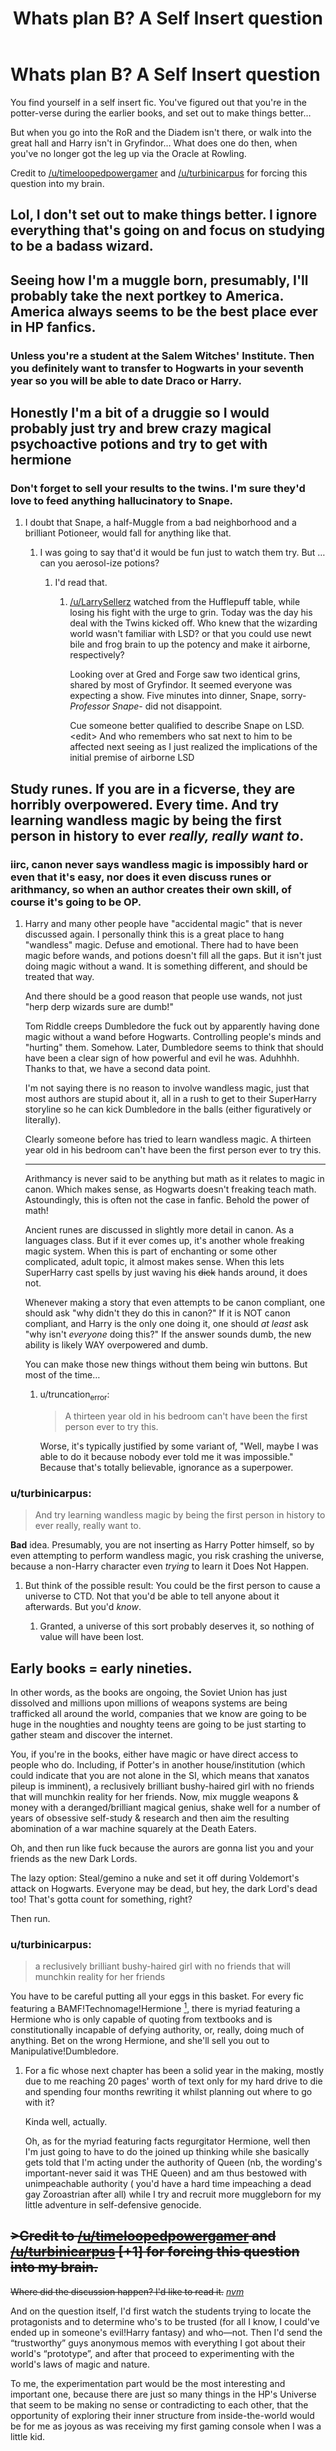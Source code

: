 #+TITLE: Whats plan B? A Self Insert question

* Whats plan B? A Self Insert question
:PROPERTIES:
:Author: Ruljinn
:Score: 11
:DateUnix: 1413745642.0
:DateShort: 2014-Oct-19
:FlairText: Discussion
:END:
You find yourself in a self insert fic. You've figured out that you're in the potter-verse during the earlier books, and set out to make things better...

But when you go into the RoR and the Diadem isn't there, or walk into the great hall and Harry isn't in Gryfindor... What does one do then, when you've no longer got the leg up via the Oracle at Rowling.

Credit to [[/u/timeloopedpowergamer]] and [[/u/turbinicarpus]] for forcing this question into my brain.


** Lol, I don't set out to make things better. I ignore everything that's going on and focus on studying to be a badass wizard.
:PROPERTIES:
:Author: Taure
:Score: 19
:DateUnix: 1413748983.0
:DateShort: 2014-Oct-19
:END:


** Seeing how I'm a muggle born, presumably, I'll probably take the next portkey to America. America always seems to be the best place ever in HP fanfics.
:PROPERTIES:
:Author: BobVosh
:Score: 3
:DateUnix: 1413797707.0
:DateShort: 2014-Oct-20
:END:

*** Unless you're a student at the Salem Witches' Institute. Then you definitely want to transfer to Hogwarts in your seventh year so you will be able to date Draco or Harry.
:PROPERTIES:
:Author: mikkeldaman
:Score: 2
:DateUnix: 1413859758.0
:DateShort: 2014-Oct-21
:END:


** Honestly I'm a bit of a druggie so I would probably just try and brew crazy magical psychoactive potions and try to get with hermione
:PROPERTIES:
:Author: LarrySellerz
:Score: 5
:DateUnix: 1413761018.0
:DateShort: 2014-Oct-20
:END:

*** Don't forget to sell your results to the twins. I'm sure they'd love to feed anything hallucinatory to Snape.
:PROPERTIES:
:Author: Ruljinn
:Score: 2
:DateUnix: 1413818461.0
:DateShort: 2014-Oct-20
:END:

**** I doubt that Snape, a half-Muggle from a bad neighborhood and a brilliant Potioneer, would fall for anything like that.
:PROPERTIES:
:Author: turbinicarpus
:Score: 2
:DateUnix: 1413899812.0
:DateShort: 2014-Oct-21
:END:

***** I was going to say that'd it would be fun just to watch them try. But ... can you aerosol-ize potions?
:PROPERTIES:
:Author: Ruljinn
:Score: 3
:DateUnix: 1413899943.0
:DateShort: 2014-Oct-21
:END:

****** I'd read that.
:PROPERTIES:
:Author: turbinicarpus
:Score: 2
:DateUnix: 1413900154.0
:DateShort: 2014-Oct-21
:END:

******* [[/u/LarrySellerz]] watched from the Hufflepuff table, while losing his fight with the urge to grin. Today was the day his deal with the Twins kicked off. Who knew that the wizarding world wasn't familiar with LSD? or that you could use newt bile and frog brain to up the potency and make it airborne, respectively?

Looking over at Gred and Forge saw two identical grins, shared by most of Gryfindor. It seemed everyone was expecting a show. Five minutes into dinner, Snape, sorry- /Professor Snape/- did not disappoint.

Cue someone better qualified to describe Snape on LSD. <edit> And who remembers who sat next to him to be affected next seeing as I just realized the implications of the initial premise of airborne LSD
:PROPERTIES:
:Author: Ruljinn
:Score: 2
:DateUnix: 1413913381.0
:DateShort: 2014-Oct-21
:END:


** Study runes. If you are in a ficverse, they are horribly overpowered. Every time. And try learning wandless magic by being the first person in history to ever /really, really want to/.
:PROPERTIES:
:Author: TimeLoopedPowerGamer
:Score: 6
:DateUnix: 1413781125.0
:DateShort: 2014-Oct-20
:END:

*** iirc, canon never says wandless magic is impossibly hard or even that it's easy, nor does it even discuss runes or arithmancy, so when an author creates their own skill, of course it's going to be OP.
:PROPERTIES:
:Score: 3
:DateUnix: 1413796609.0
:DateShort: 2014-Oct-20
:END:

**** Harry and many other people have "accidental magic" that is never discussed again. I personally think this is a great place to hang "wandless" magic. Defuse and emotional. There had to have been magic before wands, and potions doesn't fill all the gaps. But it isn't just doing magic without a wand. It is something different, and should be treated that way.

And there should be a good reason that people use wands, not just "herp derp wizards sure are dumb!"

Tom Riddle creeps Dumbledore the fuck out by apparently having done magic without a wand before Hogwarts. Controlling people's minds and "hurting" them. Somehow. Later, Dumbledore seems to think that should have been a clear sign of how powerful and evil he was. Aduhhhh. Thanks to that, we have a second data point.

I'm not saying there is no reason to involve wandless magic, just that most authors are stupid about it, all in a rush to get to their SuperHarry storyline so he can kick Dumbledore in the balls (either figuratively or literally).

Clearly someone before has tried to learn wandless magic. A thirteen year old in his bedroom can't have been the first person ever to try this.

--------------

Arithmancy is never said to be anything but math as it relates to magic in canon. Which makes sense, as Hogwarts doesn't freaking teach math. Astoundingly, this is often not the case in fanfic. Behold the power of math!

Ancient runes are discussed in slightly more detail in canon. As a languages class. But if it ever comes up, it's another whole freaking magic system. When this is part of enchanting or some other complicated, adult topic, it almost makes sense. When this lets SuperHarry cast spells by just waving his +dick+ hands around, it does not.

Whenever making a story that even attempts to be canon compliant, one should ask "why didn't they do this in canon?" If it is NOT canon compliant, and Harry is the only one doing it, one should /at least/ ask "why isn't /everyone/ doing this?" If the answer sounds dumb, the new ability is likely WAY overpowered and dumb.

You can make those new things without them being win buttons. But most of the time...
:PROPERTIES:
:Author: TimeLoopedPowerGamer
:Score: 4
:DateUnix: 1413799076.0
:DateShort: 2014-Oct-20
:END:

***** u/truncation_error:
#+begin_quote
  A thirteen year old in his bedroom can't have been the first person ever to try this.
#+end_quote

Worse, it's typically justified by some variant of, "Well, maybe I was able to do it because nobody ever told me it was impossible." Because that's totally believable, ignorance as a superpower.
:PROPERTIES:
:Author: truncation_error
:Score: 3
:DateUnix: 1413928299.0
:DateShort: 2014-Oct-22
:END:


*** u/turbinicarpus:
#+begin_quote
  And try learning wandless magic by being the first person in history to ever really, really want to.
#+end_quote

*Bad* idea. Presumably, you are not inserting as Harry Potter himself, so by even attempting to perform wandless magic, you risk crashing the universe, because a non-Harry character even /trying/ to learn it Does Not Happen.
:PROPERTIES:
:Author: turbinicarpus
:Score: 3
:DateUnix: 1413818724.0
:DateShort: 2014-Oct-20
:END:

**** But think of the possible result: You could be the first person to cause a universe to CTD. Not that you'd be able to tell anyone about it afterwards. But you'd /know/.
:PROPERTIES:
:Author: Ruljinn
:Score: 1
:DateUnix: 1413900129.0
:DateShort: 2014-Oct-21
:END:

***** Granted, a universe of this sort probably deserves it, so nothing of value will have been lost.
:PROPERTIES:
:Author: turbinicarpus
:Score: 1
:DateUnix: 1413900222.0
:DateShort: 2014-Oct-21
:END:


** Early books = early nineties.

In other words, as the books are ongoing, the Soviet Union has just dissolved and millions upon millions of weapons systems are being trafficked all around the world, companies that we know are going to be huge in the noughties and noughty teens are going to be just starting to gather steam and discover the internet.

You, if you're in the books, either have magic or have direct access to people who do. Including, if Potter's in another house/institution (which could indicate that you are not alone in the SI, which means that xanatos pileup is imminent), a reclusively brilliant bushy-haired girl with no friends that will munchkin reality for her friends. Now, mix muggle weapons & money with a deranged/brilliant magical genius, shake well for a number of years of obsessive self-study & research and then aim the resulting abomination of a war machine squarely at the Death Eaters.

Oh, and then run like fuck because the aurors are gonna list you and your friends as the new Dark Lords.

The lazy option: Steal/gemino a nuke and set it off during Voldemort's attack on Hogwarts. Everyone may be dead, but hey, the dark Lord's dead too! That's gotta count for something, right?

Then run.
:PROPERTIES:
:Author: darklooshkin
:Score: 2
:DateUnix: 1414043159.0
:DateShort: 2014-Oct-23
:END:

*** u/turbinicarpus:
#+begin_quote
  a reclusively brilliant bushy-haired girl with no friends that will munchkin reality for her friends
#+end_quote

You have to be careful putting all your eggs in this basket. For every fic featuring a BAMF!Technomage!Hermione [1], there is myriad featuring a Hermione who is only capable of quoting from textbooks and is constitutionally incapable of defying authority, or, really, doing much of anything. Bet on the wrong Hermione, and she'll sell you out to Manipulative!Dumbledore.

[1] Speaking of which, how's /Snow Queen/ coming?
:PROPERTIES:
:Author: turbinicarpus
:Score: 2
:DateUnix: 1414150884.0
:DateShort: 2014-Oct-24
:END:

**** For a fic whose next chapter has been a solid year in the making, mostly due to me reaching 20 pages' worth of text only for my hard drive to die and spending four months rewriting it whilst planning out where to go with it?

Kinda well, actually.

Oh, as for the myriad featuring facts regurgitator Hermione, well then I'm just going to have to do the joined up thinking while she basically gets told that I'm acting under the authority of Queen (nb, the wording's important-never said it was THE Queen) and am thus bestowed with unimpeachable authority ( you'd have a hard time impeaching a dead gay Zoroastrian after all) while I try and recruit more muggleborn for my little adventure in self-defensive genocide.
:PROPERTIES:
:Author: darklooshkin
:Score: 1
:DateUnix: 1414190497.0
:DateShort: 2014-Oct-25
:END:


** +>Credit to [[/u/timeloopedpowergamer]] and [[/u/turbinicarpus]] [+1] for forcing this question into my brain.+

+Where did the discussion happen? I'd like to read it.+ /[[http://www.reddit.com/r/HPfanfiction/comments/2jixzq/difficult_selfinsert_character_replacements/][nvm]]/

And on the question itself, I'd first watch the students trying to locate the protagonists and to determine who's to be trusted (for all I know, I could've ended up in someone's evil!Harry fantasy) and who---not. Then I'd send the “trustworthy” guys anonymous memos with everything I got about their world's “prototype”, and after that proceed to experimenting with the world's laws of magic and nature.

To me, the experimentation part would be the most interesting and important one, because there are just so many things in the HP's Universe that seem to be making no sense or contradicting to each other, that the opportunity of exploring their inner structure from inside-the-world would be for me as joyous as was receiving my first gaming console when I was a little kid.

The reason for this is that from an outsider's perspective the most one can do is either apply the Aristotelian reasoning to try to deduce how the canon's inconsistencies should've sorted themselves out (while also trying not to involve meta-level explanations) or create a tangential universe where those inconsistencies are somewhat being amended by the word of a new god (the outsider himself). Being able to experiment with the real thing itself would be just way too much more awesome than any of those options.
:PROPERTIES:
:Author: OutOfNiceUsernames
:Score: 1
:DateUnix: 1413754501.0
:DateShort: 2014-Oct-20
:END:


** I'd probably be sorted into Ravenclaw or Hufflepuff, so there's no real chance of me becoming close friends with Harry or any of the trio. Still, I'd make an effort to be as friendly as possible with Hermione and Harry. Since this is a fanfic I'll probably stay away from Ron and Dumbledore, since they're probably evil douchebags. Since this is AU I'll probably just keep my head down, make friends, and study hard. At the end I'll fight for for the right side.

Also, I'll probably be placing some bets. If I bet on Harry catching the snitch every game, I'll most likely win 9/10 bets. Also I'll make a substantial bet that Krum catches the snitch vs. Ireland, because no one really changes the world cup match.
:PROPERTIES:
:Author: Kevin241
:Score: 1
:DateUnix: 1413793613.0
:DateShort: 2014-Oct-20
:END:
